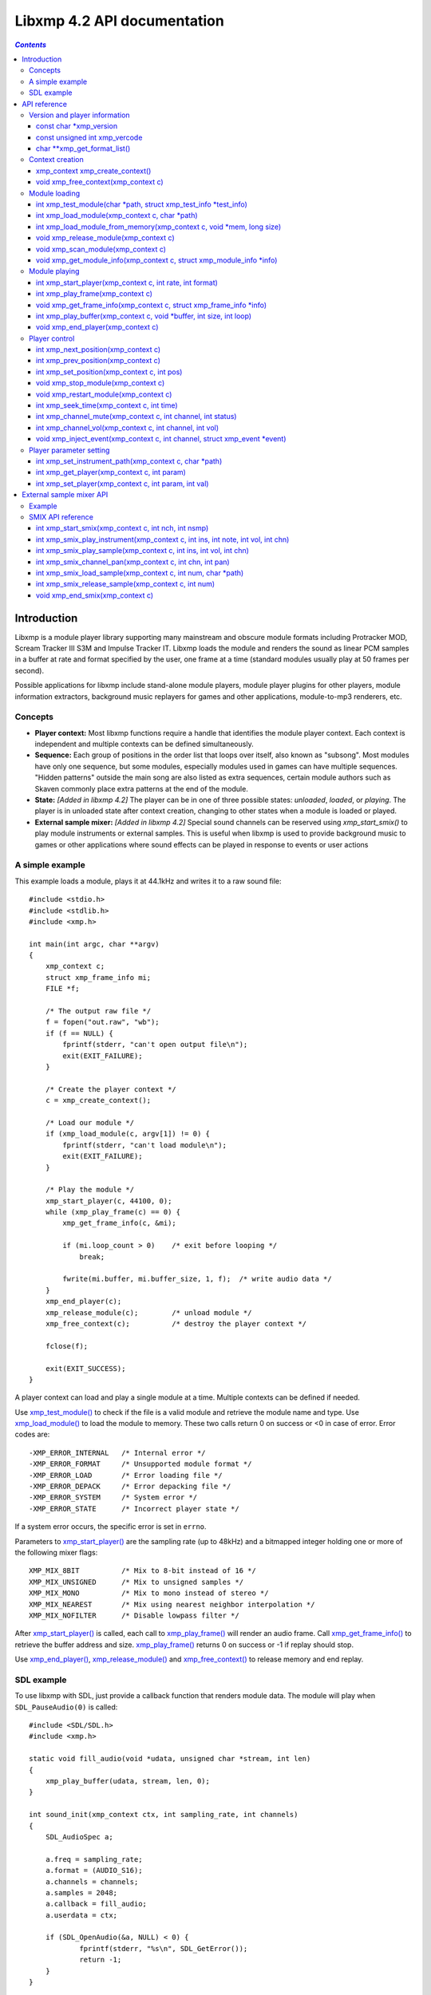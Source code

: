 
Libxmp 4.2 API documentation
============================

.. contents:: `Contents`
   :depth: 3

.. raw:: pdf

    PageBreak

Introduction
------------

Libxmp is a module player library supporting many mainstream and obscure
module formats including Protracker MOD, Scream Tracker III S3M and
Impulse Tracker IT. Libxmp loads the module and renders the sound as
linear PCM samples in a buffer at rate and format specified by the user,
one frame at a time (standard modules usually play at 50 frames per second).

Possible applications for libxmp include stand-alone module players, module
player plugins for other players, module information extractors, background
music replayers for games and other applications, module-to-mp3 renderers, etc.


Concepts
~~~~~~~~

* **Player context:**
  Most libxmp functions require a handle that identifies the module player
  context. Each context is independent and multiple contexts can be defined
  simultaneously.

* **Sequence:**
  Each group of positions in the order list that loops over itself, also
  known as "subsong". Most modules have only one sequence, but some modules,
  especially modules used in games can have multiple sequences. "Hidden
  patterns" outside the main song are also listed as extra sequences, certain
  module authors such as Skaven commonly place extra patterns at the end of
  the module.

* **State:** *[Added in libxmp 4.2]*
  The player can be in one of three possible states: *unloaded*, *loaded*,
  or *playing*. The player is in unloaded state after context creation,
  changing to other states when a module is loaded or played.

* **External sample mixer:** *[Added in libxmp 4.2]*
  Special sound channels can be reserved using `xmp_start_smix()`
  to play module instruments or external samples. This is useful when
  libxmp is used to provide background music to games or other applications
  where sound effects can be played in response to events or user actions

A simple example
~~~~~~~~~~~~~~~~

This example loads a module, plays it at 44.1kHz and writes it to a raw
sound file::

    #include <stdio.h>
    #include <stdlib.h>
    #include <xmp.h>
    
    int main(int argc, char **argv)
    {
        xmp_context c;
        struct xmp_frame_info mi;
        FILE *f;
    
        /* The output raw file */
        f = fopen("out.raw", "wb");
        if (f == NULL) {
            fprintf(stderr, "can't open output file\n");
            exit(EXIT_FAILURE);
        }
    
        /* Create the player context */
        c = xmp_create_context();
    
        /* Load our module */
        if (xmp_load_module(c, argv[1]) != 0) {
            fprintf(stderr, "can't load module\n");
            exit(EXIT_FAILURE);
        }
    
        /* Play the module */
        xmp_start_player(c, 44100, 0);
        while (xmp_play_frame(c) == 0) {
            xmp_get_frame_info(c, &mi);
    
            if (mi.loop_count > 0)    /* exit before looping */
                break;
    
            fwrite(mi.buffer, mi.buffer_size, 1, f);  /* write audio data */
        }
        xmp_end_player(c);
        xmp_release_module(c);        /* unload module */
        xmp_free_context(c);          /* destroy the player context */
    
        fclose(f);
    
        exit(EXIT_SUCCESS);
    }


A player context can load and play a single module at a time. Multiple
contexts can be defined if needed.

Use `xmp_test_module()`_ to check if the file is a valid module and
retrieve the module name and type. Use `xmp_load_module()`_ to load
the module to memory. These two calls return 0 on success or <0 in case of
error. Error codes are::

  -XMP_ERROR_INTERNAL   /* Internal error */
  -XMP_ERROR_FORMAT     /* Unsupported module format */
  -XMP_ERROR_LOAD       /* Error loading file */
  -XMP_ERROR_DEPACK     /* Error depacking file */
  -XMP_ERROR_SYSTEM     /* System error */
  -XMP_ERROR_STATE      /* Incorrect player state */

If a system error occurs, the specific error is set in ``errno``.

Parameters to `xmp_start_player()`_ are the sampling
rate (up to 48kHz) and a bitmapped integer holding one or more of the
following mixer flags::

  XMP_MIX_8BIT          /* Mix to 8-bit instead of 16 */
  XMP_MIX_UNSIGNED      /* Mix to unsigned samples */
  XMP_MIX_MONO          /* Mix to mono instead of stereo */
  XMP_MIX_NEAREST       /* Mix using nearest neighbor interpolation */
  XMP_MIX_NOFILTER      /* Disable lowpass filter */

After `xmp_start_player()`_ is called, each call to `xmp_play_frame()`_
will render an audio frame. Call `xmp_get_frame_info()`_ to retrieve the
buffer address and size. `xmp_play_frame()`_ returns 0 on success or -1
if replay should stop.

Use `xmp_end_player()`_, `xmp_release_module()`_ and
`xmp_free_context()`_ to release memory and end replay.


SDL example
~~~~~~~~~~~

To use libxmp with SDL, just provide a callback function that renders module
data. The module will play when ``SDL_PauseAudio(0)`` is called::

    #include <SDL/SDL.h>
    #include <xmp.h>

    static void fill_audio(void *udata, unsigned char *stream, int len)
    {
        xmp_play_buffer(udata, stream, len, 0);
    }

    int sound_init(xmp_context ctx, int sampling_rate, int channels)
    {
        SDL_AudioSpec a;

        a.freq = sampling_rate;
        a.format = (AUDIO_S16);
        a.channels = channels;
        a.samples = 2048;
        a.callback = fill_audio;
        a.userdata = ctx;

        if (SDL_OpenAudio(&a, NULL) < 0) {
                fprintf(stderr, "%s\n", SDL_GetError());
                return -1;
        }
    }

    int main(int argc, char **argv)
    {
	xmp_context ctx;

        if ((ctx = xmp_create_context()) == NULL)
                return 1;

        sound_init(ctx, 44100, 2);
        xmp_load_module(ctx, argv[1]);
        xmp_start_player(ctx, 44100, 0);

        SDL_PauseAudio(0);

        sleep(10);              // Do something important here

        SDL_PauseAudio(1);

        xmp_end_player(ctx);
        xmp_release_module(ctx);
        xmp_free_context(ctx);

        SDL_CloseAudio();
        return 0;
    }

SDL callbacks run in a separate thread, so don't forget to protect sections
that manipulate module data with ``SDL_LockAudio()`` and ``SDL_UnlockAudio()``.


.. raw:: pdf

    PageBreak

API reference
-------------

Version and player information
~~~~~~~~~~~~~~~~~~~~~~~~~~~~~~

.. _xmp_version:

const char \*xmp_version
````````````````````````

  A string containing the library version, such as "4.0.0".

.. _xmp_vercode:

const unsigned int xmp_vercode
``````````````````````````````

  The library version encoded in a integer value. Bits 23-16 contain the
  major version number, bits 15-8 contain the minor version number, and
  bits 7-0 contain the release number.


.. _xmp_get_format_list():

char \*\*xmp_get_format_list()
``````````````````````````````

  Query the list of supported module formats.

  :Returns:
    a NULL-terminated array of strings containing the names
    of all supported module formats.


Context creation
~~~~~~~~~~~~~~~~

.. _xmp_create_context():

xmp_context xmp_create_context()
````````````````````````````````

  Create a new player context and return an opaque handle to be used in
  subsequent accesses to this context.

  **Returns:**
    the player context handle.

.. _xmp_free_context():

void xmp_free_context(xmp_context c)
````````````````````````````````````

  Destroy a player context previously created using `xmp_create_context()`_.

  **Parameters:**
    :c:
      the player context handle.


Module loading
~~~~~~~~~~~~~~

.. _xmp_test_module():

int xmp_test_module(char \*path, struct xmp_test_info \*test_info)
``````````````````````````````````````````````````````````````````

  Test if a file is a valid module. Testing a file does not affect the
  current player context or any currently loaded module.
 
  **Parameters:**
    :path: pathname of the module to test.
 
    :test_info: NULL, or a pointer to a structure used to retrieve the
      module title and format if the file is a valid module.
      ``struct xmp_test_info`` is defined as::

        struct xmp_test_info {
            char name[XMP_NAME_SIZE];      /* Module title */
            char type[XMP_NAME_SIZE];      /* Module format */
        };
 
  **Returns:**
    0 if the file is a valid module, or a negative error code
    in case of error. Error codes can be ``-XMP_ERROR_FORMAT`` in case of an
    unrecognized file format, ``-XMP_ERROR_DEPACK`` if the file is compressed
    and uncompression failed, or ``-XMP_ERROR_SYSTEM`` in case of system error
    (the system error code is set in ``errno``).

.. _xmp_load_module():

int xmp_load_module(xmp_context c, char \*path)
```````````````````````````````````````````````

  Load a module into the specified player context.

  **Parameters:**
    :c: the player context handle.
 
    :path: pathname of the module to load.
 
  **Returns:**
    0 if sucessful, or a negative error code in case of error.
    Error codes can be ``-XMP_ERROR_FORMAT`` in case of an unrecognized file
    format, ``-XMP_ERROR_DEPACK`` if the file is compressed and uncompression
    failed, ``-XMP_ERROR_LOAD`` if the file format was recognized but the
    file loading failed, or ``-XMP_ERROR_SYSTEM`` in case of system error
    (the system error code is set in ``errno``).

.. _xmp_load_module_from_memory():

int xmp_load_module_from_memory(xmp_context c, void \*mem, long size)
`````````````````````````````````````````````````````````````````````

  *[Added in libxmp 4.2]* Load a module from memory into the specified
  player context.

  **Parameters:**
    :c: the player context handle.
 
    :mem: a pointer to the module file image in memory. Multi-file modules
      or compressed modules can't be loaded from memory.
 
    :size: the size of the module, or 0 if the size is unknown or not
      specified. If size is set to 0 certain module formats won't be
      recognized, the MD5 digest will not be set, and module-specific
      quirks won't be applied.
 
  **Returns:**
    0 if sucessful, or a negative error code in case of error.
    Error codes can be ``-XMP_ERROR_FORMAT`` in case of an unrecognized file
    format, ``-XMP_ERROR_LOAD`` if the file format was recognized but the
    file loading failed, or ``-XMP_ERROR_SYSTEM`` in case of system error
    (the system error code is set in ``errno``).

.. _xmp_release_module():

void xmp_release_module(xmp_context c)
``````````````````````````````````````

  Release memory allocated by a module from the specified player context.

  **Parameters:**
    :c: the player context handle.

.. _xmp_scan_module():

void xmp_scan_module(xmp_context c)
```````````````````````````````````

  Scan the loaded module for sequences and timing. Scanning is automatically
  performed by `xmp_load_module()`_ and this function should be called only
  if `xmp_set_player()`_ is used to change player timing (with parameter
  ``XMP_PLAYER_VBLANK``) in libxmp 4.0.2 or older.

  **Parameters:**
    :c: the player context handle.
 
.. _xmp_get_module_info():

void xmp_get_module_info(xmp_context c, struct xmp_module_info \*info)
``````````````````````````````````````````````````````````````````````

  Retrieve current module data.
 
  **Parameters:**
    :c: the player context handle.
 
    :info: pointer to structure containing the module data.
      ``struct xmp_module_info`` is defined as follows::

        struct xmp_module_info {
            unsigned char md5[16];          /* MD5 message digest */
            int vol_base;                   /* Volume scale */
            struct xmp_module *mod;         /* Pointer to module data */
            char *comment;                  /* Comment text, if any */
            int num_sequences;              /* Number of valid sequences */
            struct xmp_sequence *seq_data;  /* Pointer to sequence data */
        };

      Detailed module data is exposed in the ``mod`` field::

        struct xmp_module {
            char name[XMP_NAME_SIZE];       /* Module title */
            char type[XMP_NAME_SIZE];       /* Module format */
            int pat;                        /* Number of patterns */
            int trk;                        /* Number of tracks */
            int chn;                        /* Tracks per pattern */
            int ins;                        /* Number of instruments */
            int smp;                        /* Number of samples */
            int spd;                        /* Initial speed */
            int bpm;                        /* Initial BPM */
            int len;                        /* Module length in patterns */
            int rst;                        /* Restart position */
            int gvl;                        /* Global volume */

            struct xmp_pattern **xxp;       /* Patterns */
            struct xmp_track **xxt;         /* Tracks */
            struct xmp_instrument *xxi;     /* Instruments */
            struct xmp_sample *xxs;         /* Samples */
            struct xmp_channel xxc[64];     /* Channel info */
            unsigned char xxo[XMP_MAX_MOD_LENGTH];  /* Orders */
        };

      See the header file for more information about pattern and instrument
      data.


Module playing
~~~~~~~~~~~~~~

.. _xmp_start_player():

int xmp_start_player(xmp_context c, int rate, int format)
`````````````````````````````````````````````````````````

  Start playing the currently loaded module.

  **Parameters:**
    :c: the player context handle.
 
    :rate: the sampling rate to use, in Hz (tipically 44100). Valid values
       range from 8kHz to 48kHz.

    :flags: bitmapped configurable player flags, one or more of the
      following::

        XMP_FORMAT_8BIT         /* Mix to 8-bit instead of 16 */
        XMP_FORMAT_UNSIGNED     /* Mix to unsigned samples */
        XMP_FORMAT_MONO         /* Mix to mono instead of stereo */

  **Returns:**
    0 if sucessful, or a negative error code in case of error.
    Error codes can be ``-XMP_ERROR_INTERNAL`` in case of a internal player
    error, ``-XMP_ERROR_INVALID`` if the sampling rate is invalid, or
    ``-XMP_ERROR_SYSTEM`` in case of system error (the system error
    code is set in ``errno``).

.. _xmp_play_frame():

int xmp_play_frame(xmp_context c)
`````````````````````````````````

  Play one frame of the module. Modules usually play at 50 frames per second.
  Use `xmp_get_frame_info()`_ to retrieve the buffer containing audio data.
 
  **Parameters:**
    :c: the player context handle.

  **Returns:**
    0 if sucessful, ``-XMP_END`` if the module ended or was stopped, or
    ``-XMP_ERROR_STATE`` if the player is not in playing state.

.. _xmp_get_frame_info():

void xmp_get_frame_info(xmp_context c, struct xmp_frame_info \*info)
````````````````````````````````````````````````````````````````````

  Retrieve current frame data.
 
  **Parameters:**
    :c: the player context handle.
 
    :info: pointer to structure containing current frame data.
      ``struct xmp_frame_info`` is defined as follows::

        struct xmp_frame_info {           /* Current frame information */
            int pos;            /* Current position */
            int pattern;        /* Current pattern */
            int row;            /* Current row in pattern */
            int num_rows;       /* Number of rows in current pattern */
            int frame;          /* Current frame */
            int speed;          /* Current replay speed */
            int bpm;            /* Current bpm */
            int time;           /* Current module time in ms */
            int total_time;     /* Estimated replay time in ms*/
            int frame_time;     /* Frame replay time in us */
            void *buffer;       /* Pointer to sound buffer */
            int buffer_size;    /* Used buffer size */
            int total_size;     /* Total buffer size */
            int volume;         /* Current master volume */
            int loop_count;     /* Loop counter */
            int virt_channels;  /* Number of virtual channels */
            int virt_used;      /* Used virtual channels */
            int sequence;       /* Current sequence */
        
            struct xmp_channel_info {     /* Current channel information */
                unsigned int period;      /* Sample period */
                unsigned int position;    /* Sample position */
                short pitchbend;          /* Linear bend from base note*/
                unsigned char note;       /* Current base note number */
                unsigned char instrument; /* Current instrument number */
                unsigned char sample;     /* Current sample number */
                unsigned char volume;     /* Current volume */
                unsigned char pan;        /* Current stereo pan */
                unsigned char reserved;   /* Reserved */
                struct xmp_event event;   /* Current track event */
            } channel_info[XMP_MAX_CHANNELS];
        };

      This function should be used to retrieve sound buffer data after
      `xmp_play_frame()`_ is called. Fields ``buffer`` and ``buffer_size``
      contain the pointer to the sound buffer PCM data and its size. The
      buffer size will be no larger than ``XMP_MAX_FRAMESIZE``.
 
.. _xmp_play_buffer():

int xmp_play_buffer(xmp_context c, void \*buffer, int size, int loop)
`````````````````````````````````````````````````````````````````````

  *[Added in libxmp 4.1]* Fill the buffer with PCM data up to the specified
  size. This is a convenience function that calls `xmp_play_frame()`_
  internally to fill the user-supplied buffer -- don't call both functions
  in the same replay loop, choose one of them. If you don't need equally
  sized data chunks, `xmp_play_frame()`_ will result in better performance.

  **Parameters:**
    :c: the player context handle.

    :buffer: the buffer to fill with PCM data, or NULL to reset the
     internal state.

    :size: buffer size in bytes.

    :loop: stop replay when the loop counter reaches the specified
     value, or 0 to disable loop checking.

  **Returns:**
    0 if sucessful, ``-XMP_END`` if module was stopped or the loop counter
    was reached, or ``-XMP_ERROR_STATE`` if the player is not in playing
    state.

.. _xmp_end_player():

void xmp_end_player(xmp_context c)
``````````````````````````````````

  End module replay and releases player memory.
 
  **Parameters:**
    :c: the player context handle.


Player control
~~~~~~~~~~~~~~

.. _xmp_next_position():

int xmp_next_position(xmp_context c)
````````````````````````````````````

  Skip replay to the start of the next position.
 
  **Parameters:**
    :c: the player context handle.
 
  **Returns:**
    The new position index, or ``-XMP_ERROR_STATE`` if the player is not
    in playing state.

.. _xmp_prev_position():

int xmp_prev_position(xmp_context c)
````````````````````````````````````

  Skip replay to the start of the previous position.
 
  **Parameters:**
    :c: the player context handle.

  **Returns:**
    The new position index, or ``-XMP_ERROR_STATE`` if the player is not
    in playing state.

.. _xmp_set_position():

int xmp_set_position(xmp_context c, int pos)
````````````````````````````````````````````

  Skip replay to the start of the given position.
 
  **Parameters:**
    :c: the player context handle.
 
    :pos: the position index to set.
 
  **Returns:**
    The new position index, ``-XMP_ERROR_INVALID`` of the new position is
    invalid or ``-XMP_ERROR_STATE`` if the player is not in playing state.

.. _xmp_stop_module():

void xmp_stop_module(xmp_context c)
```````````````````````````````````

  Stop the currently playing module.
 
  **Parameters:**
    :c: the player context handle.

.. _xmp_restart_module():

void xmp_restart_module(xmp_context c)
``````````````````````````````````````

  Restart the currently playing module.

  **Parameters:**
    :c: the player context handle.

.. _xmp_seek_time():

int xmp_seek_time(xmp_context c, int time)
``````````````````````````````````````````

  Skip replay to the specified time.
 
  **Parameters:**
    :c: the player context handle.
 
    :time: time to seek in milliseconds.

  **Returns:**
    The new position index, or ``-XMP_ERROR_STATE`` if the player is not
    in playing state.

.. _xmp_channel_mute():

int xmp_channel_mute(xmp_context c, int channel, int status)
````````````````````````````````````````````````````````````

  Mute or unmute the specified channel.
 
  **Parameters:**
    :c: the player context handle.
 
    :channel: the channel to mute or unmute.
 
    :status: 0 to mute channel, 1 to unmute or -1 to query the
      current channel status.
 
  **Returns:**
    The previous channel status, or ``-XMP_ERROR_STATE`` if the player is not
    in playing state.

.. _xmp_channel_vol():

int xmp_channel_vol(xmp_context c, int channel, int vol)
````````````````````````````````````````````````````````

  Set or retrieve the volume of the specified channel.
 
  **Parameters:**
    :c: the player context handle.
 
    :channel: the channel to set or get volume.
 
    :vol: a value from 0-100 to set the channel volume, or -1 to retrieve
      the current volume.
 
  **Returns:**
    The previous channel volume, or ``-XMP_ERROR_STATE`` if the player is not
    in playing state.


.. _xmp_inject_event():

void xmp_inject_event(xmp_context c, int channel, struct xmp_event \*event)
```````````````````````````````````````````````````````````````````````````

  Dynamically insert a new event into a playing module.

  **Parameters:**
    :c: the player context handle.

    :channel: the channel to insert the new event.

    :event: the event to insert.
      ``struct xmp_event`` is defined as::

        struct xmp_event {
            unsigned char note;   /* Note number (0 means no note) */
            unsigned char ins;    /* Patch number */
            unsigned char vol;    /* Volume (0 to basevol) */
            unsigned char fxt;    /* Effect type */
            unsigned char fxp;    /* Effect parameter */
            unsigned char f2t;    /* Secondary effect type */
            unsigned char f2p;    /* Secondary effect parameter */
            unsigned char _flag;  /* Internal (reserved) flags */
        };


Player parameter setting
~~~~~~~~~~~~~~~~~~~~~~~~

.. _xmp_set_instrument_path():

int xmp_set_instrument_path(xmp_context c, char \*path)
```````````````````````````````````````````````````````

  Set the path to retrieve external instruments or samples. Used by some
  formats (such as MED2) to read sample files from a different directory
  in the filesystem.

  **Parameters:**
    :c: the player context handle.
 
    :path: the path to retrieve instrument files.
 
  **Returns:**
    0 if the instrument path was correctly set, or ``-XMP_ERROR_SYSTEM``
    in case of error (the system error code is set in ``errno``).

.. _xmp_get_player():

int xmp_get_player(xmp_context c, int param)
````````````````````````````````````````````

  Retrieve current value of the specified player parameter.
 
  **Parameters:**
    :c: the player context handle.
 
    :param: player parameter to get.
      Valid parameters are::

        XMP_PLAYER_AMP      /* Amplification factor */
        XMP_PLAYER_MIX      /* Stereo mixing */
        XMP_PLAYER_INTERP   /* Interpolation type */
        XMP_PLAYER_DSP      /* DSP effect flags */
        XMP_PLAYER_FLAGS    /* Player flags */
        XMP_PLAYER_CFLAGS   /* Player flags for current module*/
        XMP_PLAYER_SMPCTL   /* Control sample loading */
        XMP_PLAYER_VOLUME   /* Player master volume */
        XMP_PLAYER_STATE    /* Current player state*/

      See ``xmp_set_player`` for the list of valid values for each parameter.
      Valid states are::

        XMP_STATE_UNLOADED  /* Context created */
        XMP_STATE_LOADED    /* Module loaded */
        XMP_STATE_PLAYING   /* Module playing */

  **Returns:**
    The parameter value, or ``-XMP_ERROR_STATE`` if the parameter is not
    ``XMP_PLAYER_STATE`` and the player is not in playing state.

.. _xmp_set_player():

int xmp_set_player(xmp_context c, int param, int val)
`````````````````````````````````````````````````````

  Set player parameter with the specified value.
 
  **Parameters:**
    :param: player parameter to set.
      Valid parameters are::

        XMP_PLAYER_AMP      /* Amplification factor */
        XMP_PLAYER_MIX      /* Stereo mixing */
        XMP_PLAYER_INTERP   /* Interpolation type */
        XMP_PLAYER_DSP      /* DSP effect flags */
        XMP_PLAYER_FLAGS    /* Player flags */
        XMP_PLAYER_CFLAGS   /* Player flags for current module*/
        XMP_PLAYER_SMPCTL   /* Control sample loading */
        XMP_PLAYER_VOLUME   /* Player master volume */

    :val: the value to set. Valid values are:

      * Amplification factor: ranges from 0 to 3. Default value is 1.

      * Stereo mixing: percentual left/right channel separation. Default is 70.

      * Interpolation type: can be one of the following values::

          XMP_INTERP_NEAREST  /* Nearest neighbor */
          XMP_INTERP_LINEAR   /* Linear (default) */
          XMP_INTERP_SPLINE   /* Cubic spline */

      * DSP effects flags: enable or disable DSP effects. Valid effects are::

          XMP_DSP_LOWPASS     /* Lowpass filter effect */
          XMP_DSP_ALL         /* All effects */

      * Player flags: tweakable player parameters. Valid flags are::

          XMP_FLAGS_VBLANK    /* Use vblank timing */
          XMP_FLAGS_FX9BUG    /* Emulate Protracker 2.x FX9 bug */
          XMP_FLAGS_FIXLOOP   /* Make sample loop value / 2 */

      * *[Added in libxmp 4.1]* Player flags for current module: same flags
        as above but after applying module-specific quirks (if any).

      * *[Added in libxmp 4.1]* Control sample load. Valid values are::

          XMP_SMPCTL_SKIP     /* Don't load samples */
 
        Disabling sample loading when loading a module allows allows
        computation of module duration without decompressing and
        loading large sample data, and is useful when duration information
        is needed for a module that won't be played immediately.

      * *[Added in libxmp 4.2]* Set the player master volume, in a 0-100 scale.

  **Returns:**
    0 if parameter was correctly set, ``-XMP_ERROR_INVALID`` if
    parameter or values are out of the valid ranges, or ``-XMP_ERROR_STATE``
    if the player is not in playing state.

.. raw:: pdf

    PageBreak

External sample mixer API
-------------------------

Libxmp 4.2 includes a mini-API that can be used to add sound effects to
games and similar applications, provided that you have a low latency sound
system. It allows module instruments or external sample files in WAV format
to be played in response to arbitrary events.

Example
~~~~~~~

This example using SDL loads a module and a sound sample, plays the module
as background music, and plays the sample when a key is pressed::

    #include <SDL/SDL.h>
    #include <xmp.h>

    static void fill_audio(void *udata, unsigned char *stream, int len)
    {
        xmp_play_buffer(udata, stream, len, 0);
    }

    int sound_init(xmp_context ctx, int sampling_rate, int channels)
    {
        SDL_AudioSpec a;

        a.freq = sampling_rate;
        a.format = (AUDIO_S16);
        a.channels = channels;
        a.samples = 2048;
        a.callback = fill_audio;
        a.userdata = ctx;

        if (SDL_OpenAudio(&a, NULL) < 0) {
                fprintf(stderr, "%s\n", SDL_GetError());
                return -1;
        }
    }

    int video_init()
    {
        if (SDL_Init(SDL_INIT_VIDEO) < 0) {
            fprintf(stderr, "%s\n", SDL_GetError());
            return -1;
        }
        if (SDL_SetVideoMode(640, 480, 8, 0) == NULL) {
            fprintf(stderr, "%s\n", SDL_GetError());
            return -1;
        }
        atexit(SDL_Quit);
    }

    int main(int argc, char **argv)
    {
        SDL_Event event;
	xmp_context ctx;

        if ((ctx = xmp_create_context()) == NULL)
                return 1;

	video_init();
        sound_init(ctx, 44100, 2);

        xmp_start_smix(ctx, 1, 1);
	xmp_smix_load_sample(ctx, 0, "blip.wav");

        xmp_load_module(ctx, "music.mod");
        xmp_start_player(ctx, 44100, 0);
	xmp_set_player(ctx, XMP_PLAYER_VOLUME, 40);

        SDL_PauseAudio(0);

        while (1) {
            if (SDL_WaitEvent(&event)) {
                if (event.type == SDL_KEYDOWN) {
                    if (event.key.keysym.sym == SDLK_ESCAPE)
                        break;
	            xmp_smix_play_sample(ctx, 0, 60, 64, 0);
                }
	    }
        }

        SDL_PauseAudio(1);

        xmp_end_player(ctx);
        xmp_release_module(ctx);
        xmp_free_context(ctx);
	xmp_end_smix(ctx);

        SDL_CloseAudio();
        return 0;
    }


SMIX API reference
~~~~~~~~~~~~~~~~~~

.. _xmp_start_smix():

int xmp_start_smix(xmp_context c, int nch, int nsmp)
````````````````````````````````````````````````````

  Initialize the external sample mixer subsystem with the given number of
  reserved channels and samples.

  **Parameters:**
    :c: the player context handle.
 
    :nch: number of reserved sound mixer channels (1 to 64).
 
    :nsmp: number of external samples.
 
  **Returns:**
    0 if the external sample mixer system was correctly initialized,
    ``-XMP_ERROR_INVALID`` in case of invalid parameters, ``-XMP_ERROR_STATE``
    if the player is already in playing state, or ``-XMP_ERROR_SYSTEM`` in case
    of system error (the system error code is set in ``errno``).

.. _xmp_smix_play_instrument():

int xmp_smix_play_instrument(xmp_context c, int ins, int note, int vol, int chn)
````````````````````````````````````````````````````````````````````````````````

  Play a note using an instrument from the currently loaded module in
  one of the reserved sound mixer channels.

  **Parameters:**
    :c: the player context handle.
 
    :ins: the instrument to play.

    :note: the note number to play (60 = middle C).

    :vol: the volume to use (0 to the maximum volume value used by the
      current module.

    :chn: the reserved channe to use to play the instrument.

  **Returns:**
    0 if the instrument was correctly played, ``-XMP_ERROR_INVALID`` in
    case of invalid parameters, or ``-XMP_ERROR_STATE`` if the player is not
    in playing state.

.. _xmp_smix_play_sample():

int xmp_smix_play_sample(xmp_context c, int ins, int vol, int chn)
``````````````````````````````````````````````````````````````````

  Play an external sample file in one of the reserved sound channels.
  The sample must have been previously loaded using
  `xmp_smix_load_sample()`_.

  **Parameters:**
    :c: the player context handle.
 
    :ins: the sample to play.

    :vol: the volume to use (0 to the maximum volume value used by the
      current module.

    :chn: the reserved channel to use to play the sample.

  **Returns:**
    0 if the sample was correctly played, ``-XMP_ERROR_INVALID`` in
    case of invalid parameters, or ``-XMP_ERROR_STATE`` if the player is not
    in playing state.

.. _xmp_smix_channel_pan():

int xmp_smix_channel_pan(xmp_context c, int chn, int pan)
`````````````````````````````````````````````````````````

  Set the reserved channel pan value.

  **Parameters:**
    :c: the player context handle.
 
    :chn: the reserved channel number.

    :pan: the pan value to set (0 to 255).

  **Returns:**
    0 if the pan value was set, or ``-XMP_ERROR_INVALID`` if parameters
    are invalid.

.. _xmp_smix_load_sample():

int xmp_smix_load_sample(xmp_context c, int num, char \*path)
`````````````````````````````````````````````````````````````

  Load a sound sample from a file. Samples should be in mono WAV (RIFF)
  format.

  **Parameters:**
    :c: the player context handle.
 
    :num: the slot number of the external sample to load.

    :path: pathname of the file to load.

  **Returns:**
    0 if the sample was correctly loaded, ``-XMP_ERROR_INVALID`` if the
    sample slot number is invalid (not reserved using `xmp_start_smix()`_),
    ``-XMP_ERROR_FORMAT`` if the file format is unsupported, or
    ``-XMP_ERROR_SYSTEM`` in case of system error (the system error code is
    set in ``errno``).

.. _xmp_smix_release_sample():

int xmp_smix_release_sample(xmp_context c, int num)
```````````````````````````````````````````````````

  Release memory allocated by an external sample in the specified player
  context.

  **Parameters:**
    :c: the player context handle.

    :num: the sample slot number to release.

  **Returns:**
    0 if memory was correctly released, or ``-XMP_ERROR_INVALID`` if the
    sample slot number is invalid.

.. _xmp_end_smix():

void xmp_end_smix(xmp_context c)
````````````````````````````````

  Deinitialize and resease memory used by the external sample mixer subsystem.

  **Parameters:**
    :c: the player context handle.

